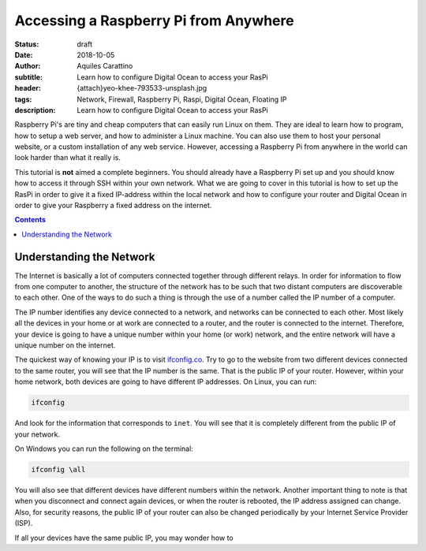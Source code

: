 Accessing a Raspberry Pi from Anywhere
======================================

:status: draft
:date: 2018-10-05
:author: Aquiles Carattino
:subtitle: Learn how to configure Digital Ocean to access your RasPi
:header: {attach}yeo-khee-793533-unsplash.jpg
:tags: Network, Firewall, Raspberry Pi, Raspi, Digital Ocean, Floating IP
:description: Learn how to configure Digital Ocean to access your RasPi

Raspberry Pi's are tiny and cheap computers that can easily run Linux on them. They are ideal to learn how to program, how to setup a web server, and how to administer a Linux machine. You can also use them to host your personal website, or a custom installation of any web service. However, accessing a Raspberry Pi from anywhere in the world can look harder than what it really is.

This tutorial is **not** aimed a complete beginners. You should already have a Raspberry Pi set up and you should know how to access it through SSH within your own network. What we are going to cover in this tutorial is how to set up the RasPi in order to give it a fixed IP-address within the local network and how to configure your router and Digital Ocean in order to give your Raspberry a fixed address on the internet.

.. contents::

Understanding the Network
-------------------------
The Internet is basically a lot of computers connected together through different relays. In order for information to flow from one computer to another, the structure of the network has to be such that two distant computers are discoverable to each other. One of the ways to do such a thing is through the use of a number called the IP number of a computer.

The IP number identifies any device connected to a network, and networks can be connected to each other. Most likely all the devices in your home or at work are connected to a router, and the router is connected to the internet. Therefore, your device is going to have a unique number within your home (or work) network, and the entire network will have a unique number on the internet.

The quickest way of knowing your IP is to visit `ifconfig.co <https://ifconfig.co/>`_. Try to go to the website from two different devices connected to the same router, you will see that the IP number is the same. That is the public IP of your router. However, within your home network, both devices are going to have different IP addresses. On Linux, you can run:

.. code-block:: bash

    ifconfig

And look for the information that corresponds to ``inet``. You will see that it is completely different from the public IP of your network.

On Windows you can run the following on the terminal:

.. code-block:: cmd

    ifconfig \all

You will also see that different devices have different numbers within the network. Another important thing to note is that when you disconnect and connect again devices, or when the router is rebooted, the IP address assigned can change. Also, for security reasons, the public IP of your router can also be changed periodically by your Internet Service Provider (ISP).

If all your devices have the same public IP, you may wonder how to 